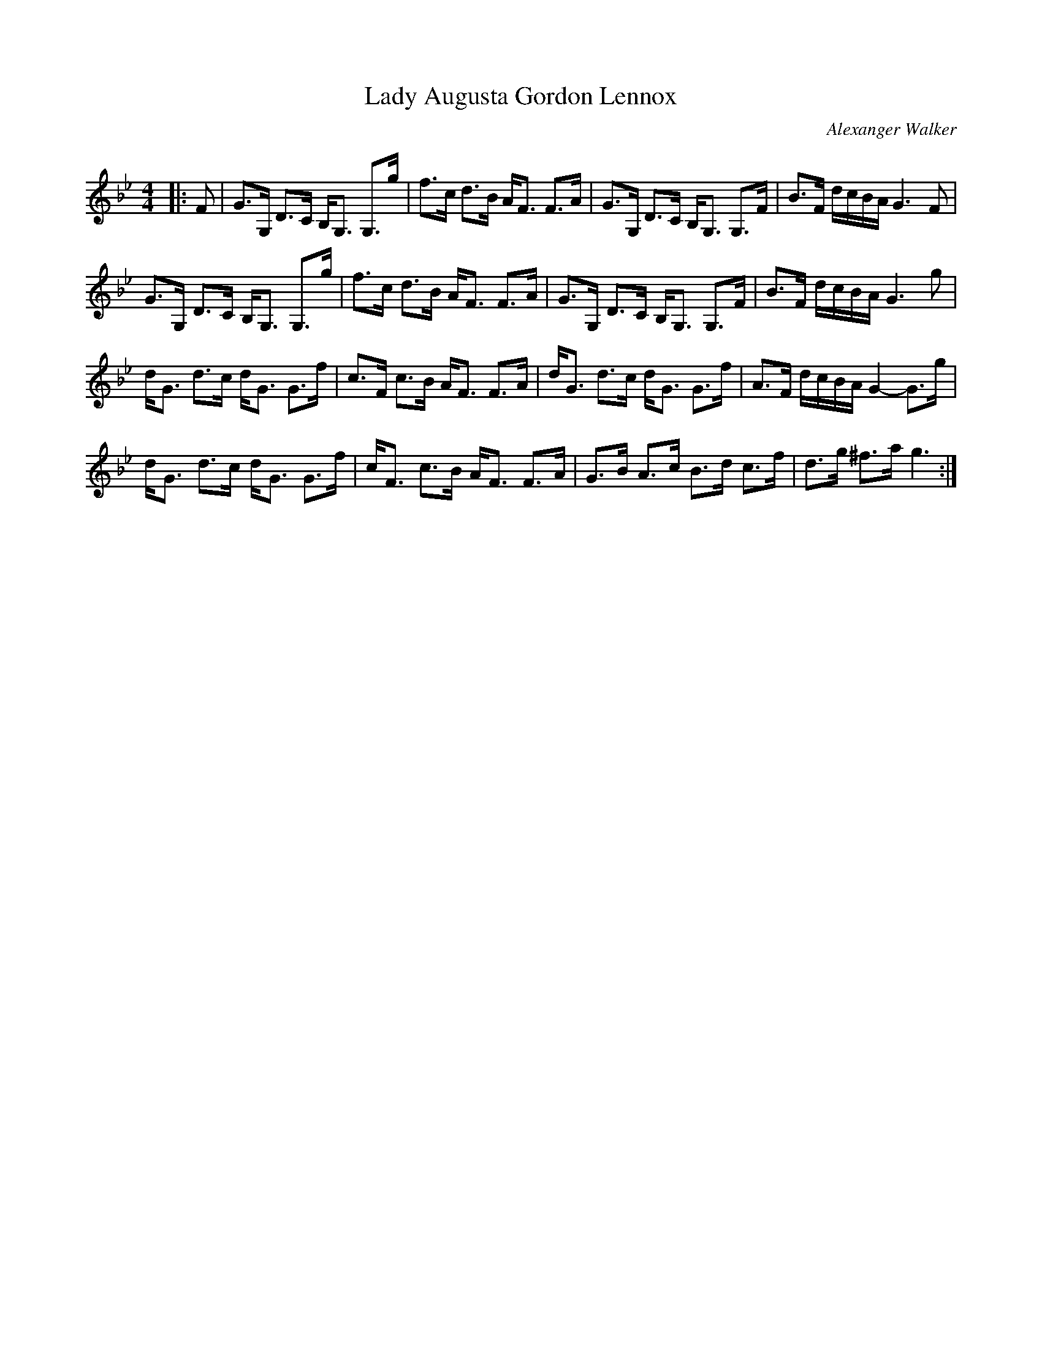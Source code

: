 X:1
T: Lady Augusta Gordon Lennox
C:Alexanger Walker
R:Strathspey
Q: 128
K:Gm
M:4/4
L:1/16
|:F2|G3G, D3C B,G,3 G,3g|f3c d3B AF3 F3A|G3G, D3C B,G,3 G,3F|B3F dcBA G6 F2|
G3G, D3C B,G,3 G,3g|f3c d3B AF3 F3A|G3G, D3C B,G,3 G,3F|B3F dcBA G6 g2|
dG3 d3c dG3 G3f|c3F c3B AF3 F3A|dG3 d3c dG3 G3f|A3F dcBA G4-G3g|
dG3 d3c dG3 G3f|cF3 c3B AF3 F3A|G3B A3c B3d c3f|d3g ^f3a g6:|
